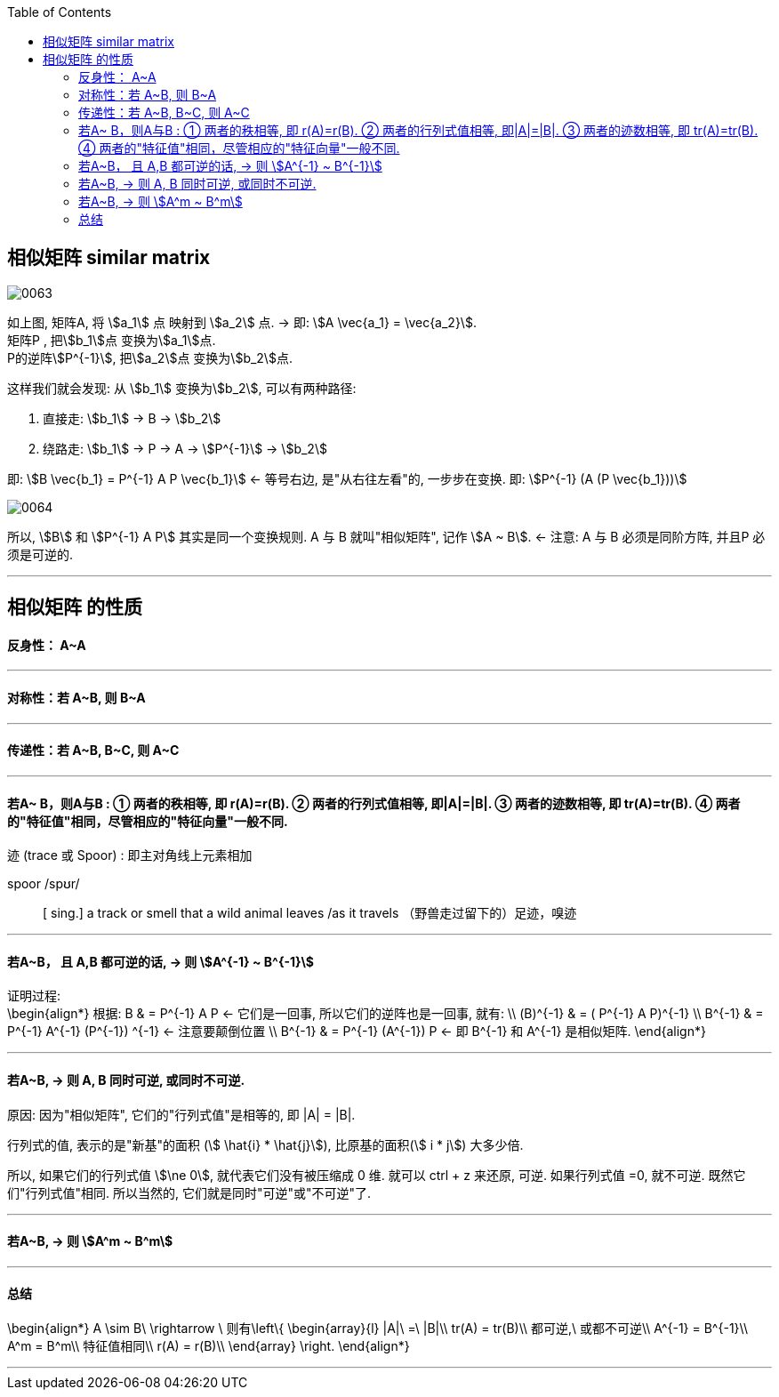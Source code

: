 
:toc:
:sectnumlevels:

== 相似矩阵 similar matrix

image:../img/0063.svg[]

如上图, 矩阵A, 将 stem:[a_1] 点 映射到 stem:[a_2] 点. -> 即: stem:[A \vec{a_1} = \vec{a_2}]. +
矩阵P , 把stem:[b_1]点 变换为stem:[a_1]点. +
P的逆阵stem:[P^{-1}], 把stem:[a_2]点 变换为stem:[b_2]点.

这样我们就会发现: 从 stem:[b_1] 变换为stem:[b_2], 可以有两种路径:

1. 直接走:  stem:[b_1] -> B -> stem:[b_2]
2. 绕路走: stem:[b_1] -> P -> A -> stem:[P^{-1}] -> stem:[b_2]

即: stem:[B \vec{b_1} = P^{-1} A P \vec{b_1}] <- 等号右边, 是"从右往左看"的, 一步步在变换. 即: stem:[P^{-1} (A (P \vec{b_1}))]

image:../img/0064.svg[]


所以, stem:[B] 和 stem:[P^{-1} A P] 其实是同一个变换规则. A 与 B 就叫"相似矩阵", 记作 stem:[A ~ B]. <- 注意: A 与 B 必须是同阶方阵, 并且P 必须是可逆的.

---

== 相似矩阵 的性质

==== 反身性： A~A

---

==== 对称性：若 A~B, 则 B~A

---

==== 传递性：若 A~B, B~C, 则 A~C

---

==== 若A~ B，则A与B : ① 两者的秩相等, 即 r(A)=r(B). ② 两者的行列式值相等, 即|A|=|B|. ③ 两者的迹数相等, 即 tr(A)=tr(B). ④ 两者的"特征值"相同，尽管相应的"特征向量"一般不同.

迹 (trace 或 Spoor) : 即主对角线上元素相加

spoor  /spʊr/::
[ sing.] a track or smell that a wild animal leaves /as it travels （野兽走过留下的）足迹，嗅迹

---

==== 若A~B， 且 A,B 都可逆的话, -> 则 stem:[A^{-1} ~ B^{-1}]

证明过程:  +
\begin{align*}
根据: B & = P^{-1} A P <- 它们是一回事, 所以它们的逆阵也是一回事, 就有: \\
(B)^{-1} & = ( P^{-1} A P)^{-1} \\
B^{-1} & =   P^{-1} A^{-1} (P^{-1}) ^{-1} <- 注意要颠倒位置 \\
B^{-1} & =   P^{-1} (A^{-1}) P <- 即 B^{-1} 和 A^{-1} 是相似矩阵.
\end{align*}

---

==== 若A~B, -> 则 A, B 同时可逆, 或同时不可逆.

原因: 因为"相似矩阵", 它们的"行列式值"是相等的, 即 |A| = |B|.

行列式的值, 表示的是"新基"的面积 (stem:[ \hat{i} * \hat{j}]), 比原基的面积(stem:[ i * j]) 大多少倍.

所以, 如果它们的行列式值 stem:[\ne 0], 就代表它们没有被压缩成 0 维. 就可以 ctrl + z 来还原, 可逆. 如果行列式值 =0, 就不可逆. 既然它们"行列式值"相同. 所以当然的, 它们就是同时"可逆"或"不可逆"了.

---

==== 若A~B,  -> 则  stem:[A^m ~ B^m]


---

==== 总结

\begin{align*}
A \sim B\ \rightarrow \ 则有\left\{ \begin{array}{l}
	|A|\ =\ |B|\\
	tr(A) = tr(B)\\
	都可逆,\ 或都不可逆\\
	A^{-1} = B^{-1}\\
	A^m = B^m\\
	特征值相同\\
	r(A) = r(B)\\
\end{array} \right.
\end{align*}

---

